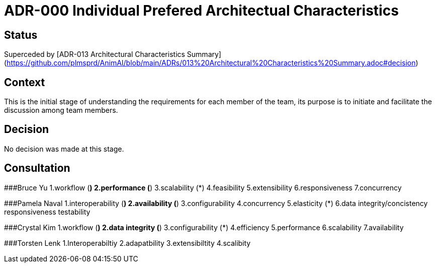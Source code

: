 # ADR-000 Individual Prefered Architectual Characteristics

## Status
Superceded by [ADR-013 Architectural Characteristics Summary](https://github.com/plmsprd/AnimAI/blob/main/ADRs/013%20Architectural%20Characteristics%20Summary.adoc#decision)

## Context
This is the initial stage of understanding the requirements for each member of the team, its purpose is to initiate and facilitate the discussion among team members.

## Decision
No decision was made at this stage.

## Consultation

###Bruce Yu
1.workflow (*)
2.performance (*)
3.scalability (*)
4.feasibility
5.extensibility
6.responsiveness
7.concurrency

###Pamela Naval
1.interoperability (*)
2.availability (*)
3.configurability
4.concurrency
5.elasticity (*)
6.data integrity/concistency
responsiveness
testability

###Crystal Kim
1.workflow (*)
2.data integrity (*)
3.configurability (*)
4.efficiency
5.performance
6.scalability
7.availability

###Torsten Lenk
1.Interoperabiltiy
2.adapatbility
3.extensibiltity
4.scalibity